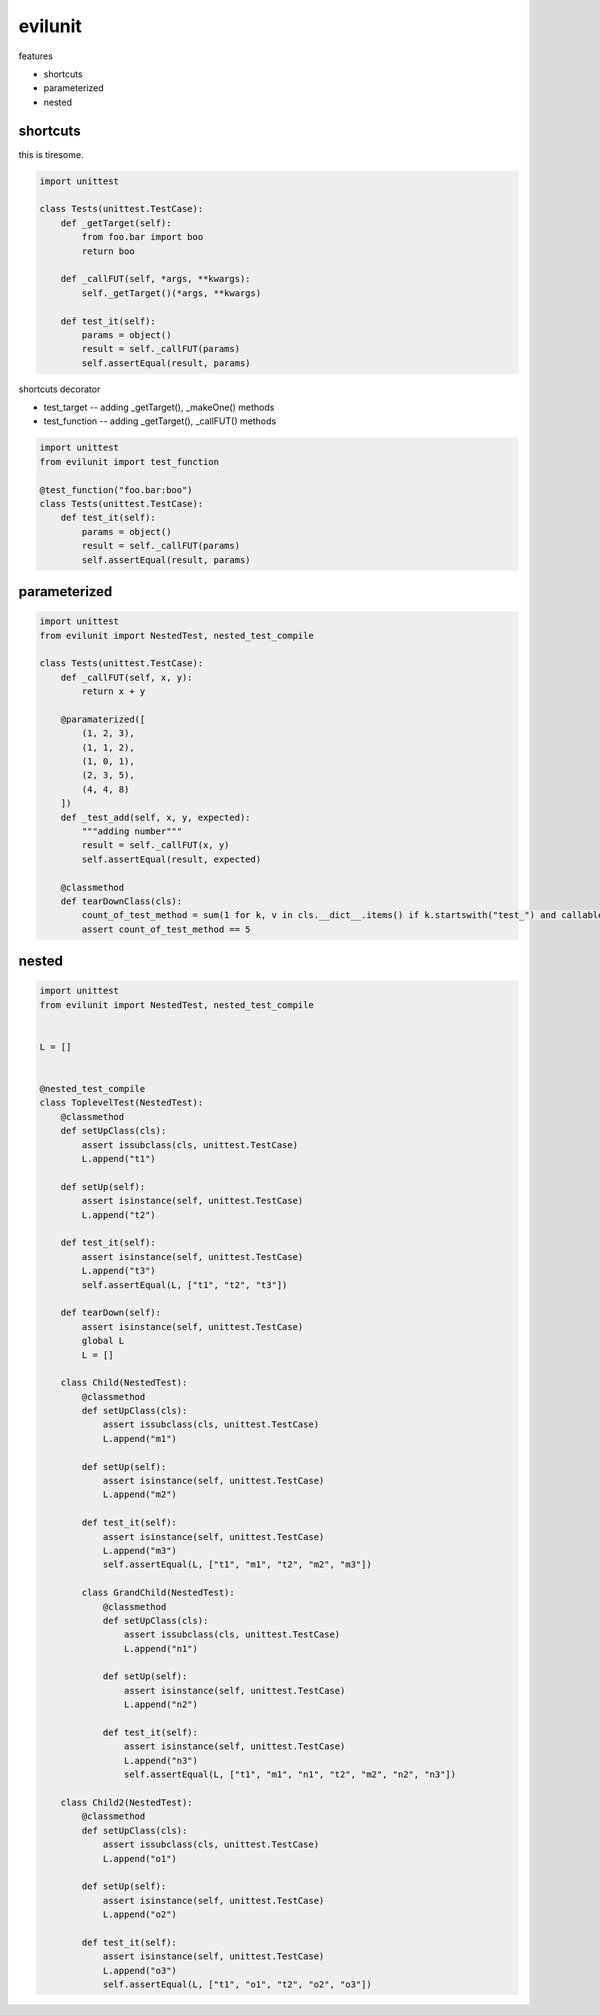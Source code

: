 evilunit
========================================

features

- shortcuts
- parameterized
- nested

shortcuts
----------------------------------------

this is tiresome.

.. code:: python

    import unittest

    class Tests(unittest.TestCase):
        def _getTarget(self):
            from foo.bar import boo
            return boo

        def _callFUT(self, *args, **kwargs):
            self._getTarget()(*args, **kwargs)

        def test_it(self):
            params = object()
            result = self._callFUT(params)
            self.assertEqual(result, params)


shortcuts decorator

- test_target -- adding _getTarget(), _makeOne() methods
- test_function  -- adding _getTarget(), _callFUT() methods


.. code:: python

    import unittest
    from evilunit import test_function

    @test_function("foo.bar:boo")
    class Tests(unittest.TestCase):
        def test_it(self):
            params = object()
            result = self._callFUT(params)
            self.assertEqual(result, params)



parameterized
----------------------------------------

.. code:: python

    import unittest
    from evilunit import NestedTest, nested_test_compile

    class Tests(unittest.TestCase):
        def _callFUT(self, x, y):
            return x + y

        @paramaterized([
            (1, 2, 3),
            (1, 1, 2),
            (1, 0, 1),
            (2, 3, 5),
            (4, 4, 8)
        ])
        def _test_add(self, x, y, expected):
            """adding number"""
            result = self._callFUT(x, y)
            self.assertEqual(result, expected)

        @classmethod
        def tearDownClass(cls):
            count_of_test_method = sum(1 for k, v in cls.__dict__.items() if k.startswith("test_") and callable(v))
            assert count_of_test_method == 5


nested
----------------------------------------

.. code:: python

    import unittest
    from evilunit import NestedTest, nested_test_compile


    L = []


    @nested_test_compile
    class ToplevelTest(NestedTest):
        @classmethod
        def setUpClass(cls):
            assert issubclass(cls, unittest.TestCase)
            L.append("t1")

        def setUp(self):
            assert isinstance(self, unittest.TestCase)
            L.append("t2")

        def test_it(self):
            assert isinstance(self, unittest.TestCase)
            L.append("t3")
            self.assertEqual(L, ["t1", "t2", "t3"])

        def tearDown(self):
            assert isinstance(self, unittest.TestCase)
            global L
            L = []

        class Child(NestedTest):
            @classmethod
            def setUpClass(cls):
                assert issubclass(cls, unittest.TestCase)
                L.append("m1")

            def setUp(self):
                assert isinstance(self, unittest.TestCase)
                L.append("m2")

            def test_it(self):
                assert isinstance(self, unittest.TestCase)
                L.append("m3")
                self.assertEqual(L, ["t1", "m1", "t2", "m2", "m3"])

            class GrandChild(NestedTest):
                @classmethod
                def setUpClass(cls):
                    assert issubclass(cls, unittest.TestCase)
                    L.append("n1")

                def setUp(self):
                    assert isinstance(self, unittest.TestCase)
                    L.append("n2")

                def test_it(self):
                    assert isinstance(self, unittest.TestCase)
                    L.append("n3")
                    self.assertEqual(L, ["t1", "m1", "n1", "t2", "m2", "n2", "n3"])

        class Child2(NestedTest):
            @classmethod
            def setUpClass(cls):
                assert issubclass(cls, unittest.TestCase)
                L.append("o1")

            def setUp(self):
                assert isinstance(self, unittest.TestCase)
                L.append("o2")

            def test_it(self):
                assert isinstance(self, unittest.TestCase)
                L.append("o3")
                self.assertEqual(L, ["t1", "o1", "t2", "o2", "o3"])
